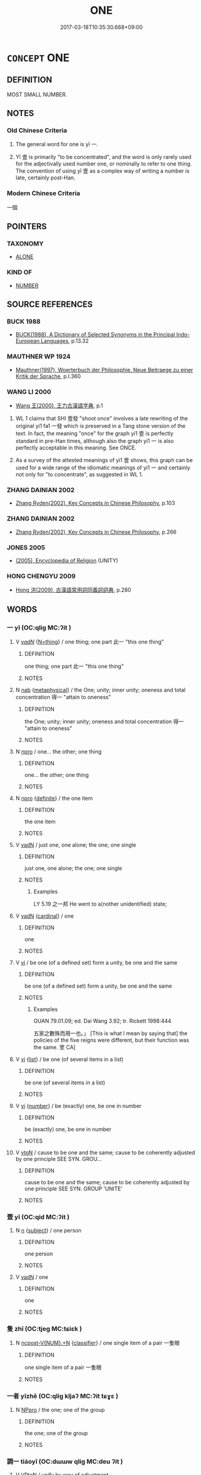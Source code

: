 # -*- mode: mandoku-tls-view -*-
#+TITLE: ONE
#+DATE: 2017-03-18T10:35:30.668+09:00        
#+STARTUP: content
* =CONCEPT= ONE
:PROPERTIES:
:CUSTOM_ID: uuid-0c8f538a-2376-4b09-9e23-7661be9f74f4
:TR_ZH: 一個
:END:
** DEFINITION

MOST SMALL NUMBER.

** NOTES

*** Old Chinese Criteria
1. The general word for one is yī 一.

2. Yī 壹 is primarily "to be concentrated", and the word is only rarely used for the adjectivally used number one, or nominally to refer to one thing. The convention of using yī 壹 as a complex way of writing a number is late, certainly post-Han.

*** Modern Chinese Criteria
一個

** POINTERS
*** TAXONOMY
 - [[tls:concept:ALONE][ALONE]]

*** KIND OF
 - [[tls:concept:NUMBER][NUMBER]]

** SOURCE REFERENCES
*** BUCK 1988
 - [[cite:BUCK-1988][BUCK(1988), A Dictionary of Selected Synonyms in the Principal Indo-European Languages]], p.13.32

*** MAUTHNER WP 1924
 - [[cite:MAUTHNER-WP-1924][Mauthner(1997), Woerterbuch der Philosophie. Neue Beitraege zu einer Kritik der Sprache]], p.I.360

*** WANG LI 2000
 - [[cite:WANG-LI-2000][Wang 王(2000), 王力古漢語字典]], p.1


1. WL 1 claims that SHI 壹發 "shoot once" involves a late rewriting of the original yi1 fa1 一發 which is preserved in a Tang stone version of the text.  In fact, the meaning "once" for the graph yi1 壹 is perfectly standard in pre-Han times, although also the graph yi1 一 is also perfectly acceptable in this meaning.  See ONCE.

2.  As a survey of the attested meanings of yi1 壹 shows, this graph can be used for a wide range of the idiomatic meanings of yi1 一 and certainly not only for "to concentrate", as suggested in WL 1.

*** ZHANG DAINIAN 2002
 - [[cite:ZHANG-DAINIAN-2002][Zhang  Ryden(2002), Key Concepts in Chinese Philosophy]], p.103

*** ZHANG DAINIAN 2002
 - [[cite:ZHANG-DAINIAN-2002][Zhang  Ryden(2002), Key Concepts in Chinese Philosophy]], p.266

*** JONES 2005
 - [[cite:JONES-2005][(2005), Encyclopedia of Religion]] (UNITY)
*** HONG CHENGYU 2009
 - [[cite:HONG-CHENGYU-2009][Hong 洪(2009), 古漢語常用詞同義詞詞典]], p.280

** WORDS
   :PROPERTIES:
   :VISIBILITY: children
   :END:
*** 一 yī (OC:qliɡ MC:ʔit )
:PROPERTIES:
:CUSTOM_ID: uuid-a450c79f-e957-4f7f-8823-7e399bd55373
:Char+: 一(1,0/1) 
:GY_IDS+: uuid-5f124772-cb9c-4140-80c3-f6831d50c8e2
:PY+: yī     
:OC+: qliɡ     
:MC+: ʔit     
:END: 
**** V [[tls:syn-func::#uuid-a7e8eabf-866e-42db-88f2-b8f753ab74be][v/adN/]] {[[tls:sem-feat::#uuid-f09982b9-46a3-45dd-b55a-eeecd22a9f4f][N=thing]]} / one thing; one part  此一 "this one thing"
:PROPERTIES:
:CUSTOM_ID: uuid-1760a006-76b7-497f-bf94-aa334528d461
:WARRING-STATES-CURRENCY: 4
:END:
****** DEFINITION

one thing; one part  此一 "this one thing"

****** NOTES

**** N [[tls:syn-func::#uuid-76be1df4-3d73-4e5f-bbc2-729542645bc8][nab]] {[[tls:sem-feat::#uuid-887fdec5-f18d-4faf-8602-f5c5c2f99a1d][metaphysical]]} / the One; unity; inner unity; oneness and total concentration  得一 "attain to oneness"
:PROPERTIES:
:CUSTOM_ID: uuid-83328247-424a-493f-9d21-abf8f24629e1
:WARRING-STATES-CURRENCY: 3
:END:
****** DEFINITION

the One; unity; inner unity; oneness and total concentration  得一 "attain to oneness"

****** NOTES

**** N [[tls:syn-func::#uuid-74ace9ce-3be4-452c-8c91-2323adc6186f][npro]] / one... the other;  one thing
:PROPERTIES:
:CUSTOM_ID: uuid-ddae439f-128b-4ee0-a3a3-ac0ee41e288c
:END:
****** DEFINITION

one... the other;  one thing

****** NOTES

**** N [[tls:syn-func::#uuid-74ace9ce-3be4-452c-8c91-2323adc6186f][npro]] {[[tls:sem-feat::#uuid-792d0c88-0cc3-4051-85bc-a81539f27ae9][definite]]} / the one item
:PROPERTIES:
:CUSTOM_ID: uuid-ce2d1129-e606-45b3-95f7-07136be65908
:END:
****** DEFINITION

the one item

****** NOTES

**** V [[tls:syn-func::#uuid-fed035db-e7bd-4d23-bd05-9698b26e38f9][vadN]] / just one, one alone; the one; one single
:PROPERTIES:
:CUSTOM_ID: uuid-a709f359-47af-4e3b-9706-ae4257a92dd0
:END:
****** DEFINITION

just one, one alone; the one; one single

****** NOTES

******* Examples
LY 5.19 之一邦 He went to a(nother unidentified) state;

**** V [[tls:syn-func::#uuid-fed035db-e7bd-4d23-bd05-9698b26e38f9][vadN]] {[[tls:sem-feat::#uuid-810f721d-e4e5-4c5a-80a3-b41d8620c189][cardinal]]} / one
:PROPERTIES:
:CUSTOM_ID: uuid-5fc51e74-5835-4615-b917-174d6c4c8875
:END:
****** DEFINITION

one

****** NOTES

**** V [[tls:syn-func::#uuid-c20780b3-41f9-491b-bb61-a269c1c4b48f][vi]] / be one (of a defined set)    form a unity, be one and the same
:PROPERTIES:
:CUSTOM_ID: uuid-8542c6e9-e174-43bf-bb37-e3b256f28c98
:END:
****** DEFINITION

be one (of a defined set)    form a unity, be one and the same

****** NOTES

******* Examples
GUAN 79.01.09; ed. Dai Wang 3.92; tr. Rickett 1998:444

 五家之數殊而用一也。」 [This is what I mean by saying that] the policies of the five reigns were different, but their function was the same. 罜 CA]

**** V [[tls:syn-func::#uuid-c20780b3-41f9-491b-bb61-a269c1c4b48f][vi]] {[[tls:sem-feat::#uuid-79135866-0c76-4d37-9e9d-8ac82ed41b4c][list]]} / be one (of several items in a list)
:PROPERTIES:
:CUSTOM_ID: uuid-94afc94f-4134-4613-8d2e-dfdb01b0fa78
:WARRING-STATES-CURRENCY: 4
:END:
****** DEFINITION

be one (of several items in a list)

****** NOTES

**** V [[tls:syn-func::#uuid-c20780b3-41f9-491b-bb61-a269c1c4b48f][vi]] {[[tls:sem-feat::#uuid-b9ab3d43-7185-4009-a096-329b5ccea73b][number]]} / be (exactly) one, be one in number
:PROPERTIES:
:CUSTOM_ID: uuid-8745fad7-db39-495c-8c10-78208a52d013
:WARRING-STATES-CURRENCY: 5
:END:
****** DEFINITION

be (exactly) one, be one in number

****** NOTES

**** V [[tls:syn-func::#uuid-fbfb2371-2537-4a99-a876-41b15ec2463c][vtoN]] / cause to be one and the same; cause to be coherently adjusted by one principle        SEE SYN. GROU...
:PROPERTIES:
:CUSTOM_ID: uuid-00f5e58a-c9e4-415c-8812-30347b418f86
:END:
****** DEFINITION

cause to be one and the same; cause to be coherently adjusted by one principle        SEE SYN. GROUP  'UNITE'

****** NOTES

*** 壹 yī (OC:qid MC:ʔit )
:PROPERTIES:
:CUSTOM_ID: uuid-350b1056-e315-467d-b00b-341eaa04cfcf
:Char+: 壹(33,9/12) 
:GY_IDS+: uuid-f6caeb5f-d7b9-4f0d-ac1a-29df0cd78bff
:PY+: yī     
:OC+: qid     
:MC+: ʔit     
:END: 
**** N [[tls:syn-func::#uuid-8717712d-14a4-4ae2-be7a-6e18e61d929b][n]] {[[tls:sem-feat::#uuid-50da9f38-5611-463e-a0b9-5bbb7bf5e56f][subject]]} / one person
:PROPERTIES:
:CUSTOM_ID: uuid-06f0fbc0-85cc-45f4-8006-85fb0523f411
:WARRING-STATES-CURRENCY: 3
:END:
****** DEFINITION

one person

****** NOTES

**** V [[tls:syn-func::#uuid-fed035db-e7bd-4d23-bd05-9698b26e38f9][vadN]] / one
:PROPERTIES:
:CUSTOM_ID: uuid-23a0d57e-6792-4291-bc16-80e69efdbef1
:WARRING-STATES-CURRENCY: 3
:END:
****** DEFINITION

one

****** NOTES

*** 隻 zhī (OC:tjeɡ MC:tɕiɛk )
:PROPERTIES:
:CUSTOM_ID: uuid-d881f18d-04ca-4638-8e35-749b2700d1c8
:Char+: 隻(172,2/10) 
:GY_IDS+: uuid-a0bdc3ab-7178-4e04-a402-599184be392b
:PY+: zhī     
:OC+: tjeɡ     
:MC+: tɕiɛk     
:END: 
**** N [[tls:syn-func::#uuid-556290ec-9890-435d-b481-587eaaf69e8d][ncpost-V{NUM}.+N]] {[[tls:sem-feat::#uuid-14056dfd-9bb3-49e4-93d1-93de5283e702][classifier]]} / one single item of a pair 一隻眼
:PROPERTIES:
:CUSTOM_ID: uuid-5c1c358e-df95-4929-afeb-23b3bd9e32e4
:END:
****** DEFINITION

one single item of a pair 一隻眼

****** NOTES

*** 一者 yīzhě (OC:qliɡ kljaʔ MC:ʔit tɕɣɛ )
:PROPERTIES:
:CUSTOM_ID: uuid-b4f470e1-e3e4-446a-a323-c836f4f38afd
:Char+: 一(1,0/1) 者(125,4/10) 
:GY_IDS+: uuid-5f124772-cb9c-4140-80c3-f6831d50c8e2 uuid-638f5102-6260-4085-891d-9864102bc27c
:PY+: yī zhě    
:OC+: qliɡ kljaʔ    
:MC+: ʔit tɕɣɛ    
:END: 
**** N [[tls:syn-func::#uuid-3a50ef30-dbe2-42d4-bbbb-95ff062401dd][NPpro]] / the one;  one of the group
:PROPERTIES:
:CUSTOM_ID: uuid-5f17d0da-679e-45c9-9d3c-2a26fb446760
:END:
****** DEFINITION

the one;  one of the group

****** NOTES

*** 調一 tiáoyī (OC:dɯɯw qliɡ MC:deu ʔit )
:PROPERTIES:
:CUSTOM_ID: uuid-a1cfbe5d-7508-4949-a4c7-445ef62a20c2
:Char+: 調(149,8/15) 一(1,0/1) 
:GY_IDS+: uuid-305b73b8-53c3-485a-bf24-aea4bd6cd731 uuid-5f124772-cb9c-4140-80c3-f6831d50c8e2
:PY+: tiáo yī    
:OC+: dɯɯw qliɡ    
:MC+: deu ʔit    
:END: 
**** V [[tls:syn-func::#uuid-98f2ce75-ae37-4667-90ff-f418c4aeaa33][VPtoN]] / unify by way of adjustment
:PROPERTIES:
:CUSTOM_ID: uuid-b514e751-f6d7-4dc3-a092-1ce5684c6627
:END:
****** DEFINITION

unify by way of adjustment

****** NOTES

** BIBLIOGRAPHY
bibliography:../core/tlsbib.bib
